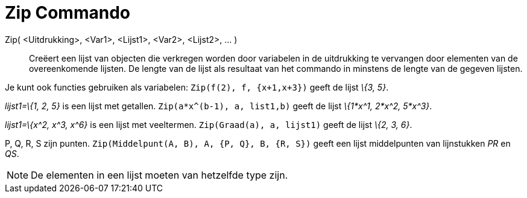 = Zip Commando
:page-en: commands/Zip_Command
ifdef::env-github[:imagesdir: /nl/modules/ROOT/assets/images]

Zip( <Uitdrukking>, <Var1>, <Lijst1>, <Var2>, <Lijst2>, ... )::
  Creëert een lijst van objecten die verkregen worden door variabelen in de uitdrukking te vervangen door elementen van
  de overeenkomende lijsten. De lengte van de lijst als resultaat van het commando in minstens de lengte van de gegeven
  lijsten.

[EXAMPLE]
====

Je kunt ook functies gebruiken als variabelen: `++Zip(f(2), f, {x+1,x+3})++` geeft de lijst _\{3, 5}_.

====

[EXAMPLE]
====

_lijst1=\{1, 2, 5}_ is een lijst met getallen. `++Zip(a*x^(b-1), a, list1,b)++` geeft de lijst _\{1*x^1, 2*x^2, 5*x^3}_.

====

[EXAMPLE]
====

_lijst1=\{x^2, x^3, x^6}_ is een lijst met veeltermen. `++Zip(Graad(a), a, lijst1)++` geeft de lijst _\{2, 3, 6}_.

====

[EXAMPLE]
====

P, Q, R, S zijn punten. `++Zip(Middelpunt(A, B), A, {P, Q}, B, {R, S})++` geeft een lijst middelpunten van lijnstukken
_PR_ en _QS_.

====

[NOTE]
====

De elementen in een lijst moeten van hetzelfde type zijn.

====
